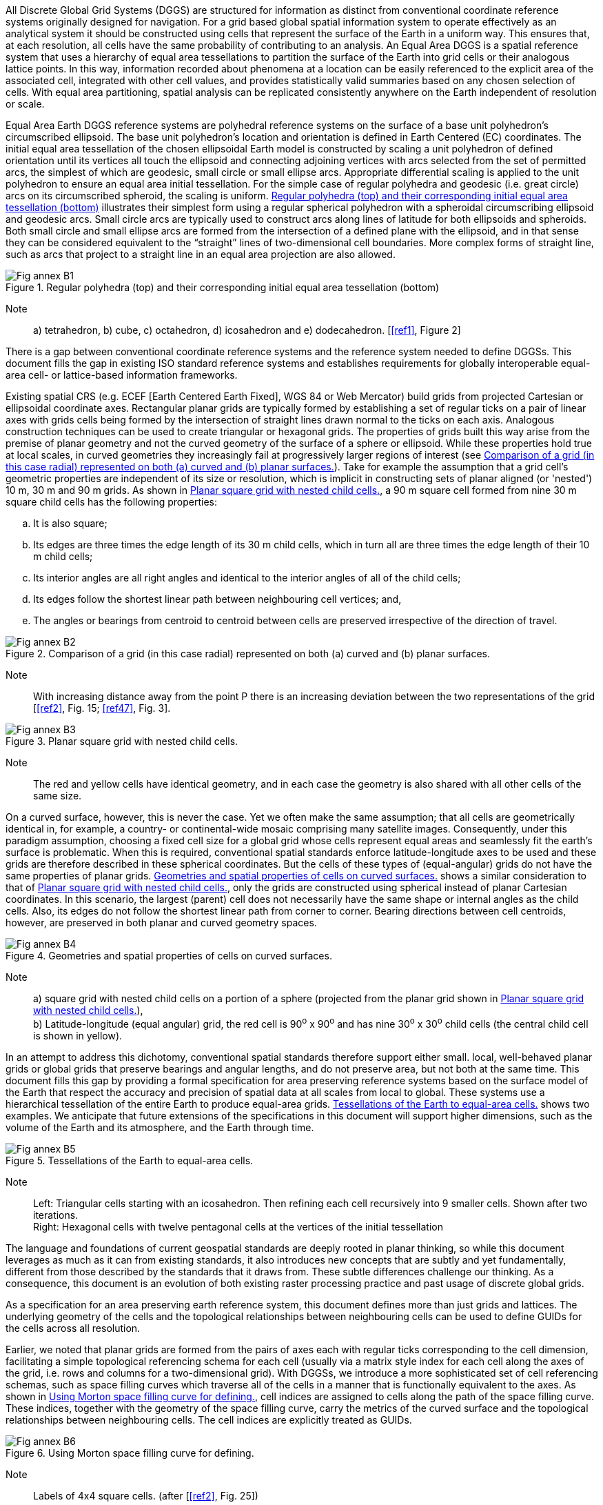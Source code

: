 
All Discrete Global Grid Systems (DGGS) are structured for information
as distinct from conventional coordinate reference systems originally
designed for navigation.
For a grid based global spatial information system to operate effectively
as an analytical system it should be constructed using cells that
represent the surface of the Earth in a uniform way.
This ensures that, at each resolution,
all cells have the same probability of contributing to an analysis.
An Equal Area DGGS is a spatial reference system that uses a hierarchy
of equal area tessellations to partition the surface of the Earth into grid cells
or their analogous lattice points.
In this way, information recorded about phenomena at a location
can be easily referenced to the explicit area of the associated cell,
integrated with other cell values,
and provides statistically valid summaries based on any chosen selection of cells.
With equal area partitioning, spatial analysis can be
replicated consistently anywhere on the Earth independent of resolution or scale.

Equal Area Earth DGGS reference systems are polyhedral reference systems
on the surface of a base unit polyhedron's circumscribed ellipsoid.
The base unit polyhedron's location and orientation is defined in
Earth Centered (EC) coordinates.
The initial equal area tessellation of the chosen ellipsoidal Earth model is constructed by scaling a unit polyhedron of defined orientation until its vertices all touch the
ellipsoid and connecting adjoining vertices with arcs selected from the set of permitted arcs, the simplest of which are geodesic, small circle or small ellipse arcs.
Appropriate differential scaling is applied to the unit polyhedron to ensure an equal area initial tessellation.
For the simple case of regular polyhedra and geodesic (i.e. great circle) arcs on its circumscribed spheroid, the scaling is uniform.
<<figureB-1>> illustrates their simplest form using a regular spherical polyhedron with a spheroidal circumscribing ellipsoid and geodesic arcs.
Small circle arcs are typically used to construct arcs along lines of latitude for both ellipsoids and spheroids.
Both small circle and small ellipse arcs are formed from the intersection of a defined plane with the ellipsoid, and in that sense they can be considered equivalent to the "`straight`" lines of two-dimensional cell boundaries.
More complex forms of straight line, such as arcs that project to a straight line in an equal area projection are also allowed.

[[figureB-1]]
.Regular polyhedra (top) and their corresponding initial equal area tessellation (bottom)
image::figures/Fig_annex_B1.png[align="center"]

Note:: a) tetrahedron, b) cube, c) octahedron, d) icosahedron and e) dodecahedron. [<<ref1>>, Figure 2]

There is a gap between conventional coordinate reference systems and the reference system needed to define DGGSs.
This document fills the gap in existing ISO standard reference systems and establishes requirements for globally interoperable equal-area cell- or lattice-based information frameworks.

Existing spatial CRS (e.g. ECEF [Earth Centered Earth Fixed], WGS 84 or Web Mercator) build grids from projected Cartesian or ellipsoidal coordinate axes.
Rectangular planar grids are typically formed by establishing a set of regular ticks on a pair of linear axes
with grids cells being formed by the intersection of straight lines drawn normal to the ticks on each axis.
Analogous construction techniques can be used to create triangular or hexagonal grids.
The properties of grids built this way arise from the premise of planar geometry and not the curved geometry of the surface of a sphere or ellipsoid.
While these properties hold true at local scales, in curved geometries they increasingly fail at progressively larger regions of interest (see <<figureB-2>>).
Take for example the assumption that a grid cell's geometric properties are independent of its size or resolution, which
is implicit in constructing sets of planar aligned (or 'nested') 10 m, 30 m and 90 m grids.
As shown in <<figureB-3>>, a 90 m square cell formed from nine 30 m square child cells has the following properties:

[loweralpha]
. It is also square;
. Its edges are three times the edge length of its 30 m child cells, which in turn all are three times the edge length of their 10 m child cells;
. Its interior angles are all right angles and identical to the interior angles of all of the child cells;
. Its edges follow the shortest linear path between neighbouring cell vertices; and,
. The angles or bearings from centroid to centroid between cells are preserved irrespective of the direction of travel.

[[figureB-2]]
.Comparison of a grid (in this case radial) represented on both (a) curved and (b) planar surfaces.
image::figures/Fig_annex_B2.png[align="center"]

Note:: With increasing distance away from the point P there is an increasing deviation between the two representations of the grid [<<ref2>>, Fig. 15; <<ref47>>, Fig. 3].

[[figureB-3]]
.Planar square grid with nested child cells.
image::figures/Fig_annex_B3.png[align="center"]

Note:: The red and yellow cells have identical geometry, and in each case the geometry is also shared with all other cells of the same size.

On a curved surface, however, this is never the case. Yet we often make the same assumption;
that all cells are geometrically identical in, for example, a country- or continental-wide mosaic comprising many satellite images.
Consequently, under this paradigm assumption, choosing a fixed cell size for a global grid whose cells represent equal areas and seamlessly fit the earth's surface is problematic.
When this is required, conventional spatial standards enforce latitude-longitude axes to be used and these grids are therefore described in these spherical coordinates.
But the cells of these types of (equal-angular) grids do not have the same properties of planar grids.
<<figureB-4>> shows a similar consideration to that of <<figureB-3>>, only the grids are constructed using spherical instead of planar Cartesian coordinates.
In this scenario, the largest (parent) cell does not necessarily have the same shape or internal angles as the child cells.
Also, its edges do not follow the shortest linear path from corner to corner.
Bearing directions between cell centroids, however, are preserved in both planar and curved geometry spaces.

[[figureB-4]]
.Geometries and spatial properties of cells on curved surfaces.
image::figures/Fig_annex_B4.png[align="center"]

Note:: a) square grid with nested child cells on a portion of a sphere (projected from the planar grid shown in <<figureB-3>>), +
b) Latitude-longitude (equal angular) grid, the red cell is 90^o^ x 90^o^ and has nine 30^o^ x 30^o^ child cells (the central child cell is shown in yellow).

In an attempt to address this dichotomy, conventional spatial standards therefore support either small. local, well-behaved planar grids or
global grids that preserve bearings and angular lengths, and do not preserve area,
but not both at the same time.
This document fills this gap by providing a formal specification for area preserving reference systems based on the surface model of the Earth
that respect the accuracy and precision of spatial data at all scales from local to global.
These systems use a hierarchical tessellation of the entire Earth to produce equal-area grids.
<<figureB-5>> shows two examples.
We anticipate that future extensions of the specifications in this document will support higher dimensions,
such as the volume of the Earth and its atmosphere, and the Earth through time.

[[figureB-5]]
.Tessellations of the Earth to equal-area cells.
image::figures/Fig_annex_B5.png[align="center"]

Note:: Left: Triangular cells starting with an icosahedron.
Then refining each cell recursively into 9 smaller cells. Shown after two iterations. +
Right: Hexagonal cells with twelve pentagonal cells at the vertices of the initial tessellation


The language and foundations of current geospatial standards are deeply rooted in planar thinking,
so while this document leverages as much as it can from existing standards,
it also introduces new concepts that are subtly and yet fundamentally, different from those described by the standards that it draws from.
These subtle differences challenge our thinking.
As a consequence, this document is an evolution of both existing raster processing practice and past usage of discrete global grids.

As a specification for an area preserving earth reference system, this document defines more than just grids and lattices.
The underlying geometry of the cells and the topological relationships between neighbouring cells can be used to define GUIDs for the cells across all resolution.

Earlier, we noted that planar grids are formed from the pairs of axes each with regular ticks corresponding to the cell dimension,
facilitating a simple topological referencing schema for each cell
(usually via a matrix style index for each cell along the axes of the grid, i.e. rows and columns for a two-dimensional grid).
With DGGSs, we introduce a more sophisticated set of cell referencing schemas,
such as space filling curves which traverse all of the cells in a manner that is functionally equivalent to the axes.
As shown in <<figureB-6>>, cell indices are assigned to cells along the path of the space filling curve.
These indices, together with the geometry of the space filling curve, carry the metrics of
the curved surface and the topological relationships between neighbouring cells.
The cell indices are explicitly treated as GUIDs.

[[figureB-6]]
.Using Morton space filling curve for defining.
image::figures/Fig_annex_B6.png[align="center"]

Note:: Labels of 4x4 square cells. (after [<<ref2>>, Fig. 25])

The mathematical properties of integers and real numbers on axis pairs in a plane are known implicitly and
are therefore not part of any ISO document concerning planar grids.
The theoretical basis on which the separate disciplines for space filling curves, GUIDs, grids,
spatial topology and discrete global grids are also well founded.
However, their roles in DGGSs are not implicitly understood.
This document therefore defines these roles and relationships explicitly.
This is a necessary departure from previous DGGS work that is needed to ensure a robust spatial reference frame standard.
A brief history of DGGSs is provided in <<AnnexC>> for reference.
